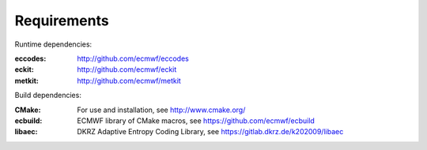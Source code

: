 Requirements
============

Runtime dependencies:

:eccodes: http://github.com/ecmwf/eccodes
:eckit: http://github.com/ecmwf/eckit
:metkit: http://github.com/ecmwf/metkit


Build dependencies:

:CMake: For use and installation, see http://www.cmake.org/
:ecbuild: ECMWF library of CMake macros, see https://github.com/ecmwf/ecbuild
:libaec: DKRZ Adaptive Entropy Coding Library, see https://gitlab.dkrz.de/k202009/libaec
